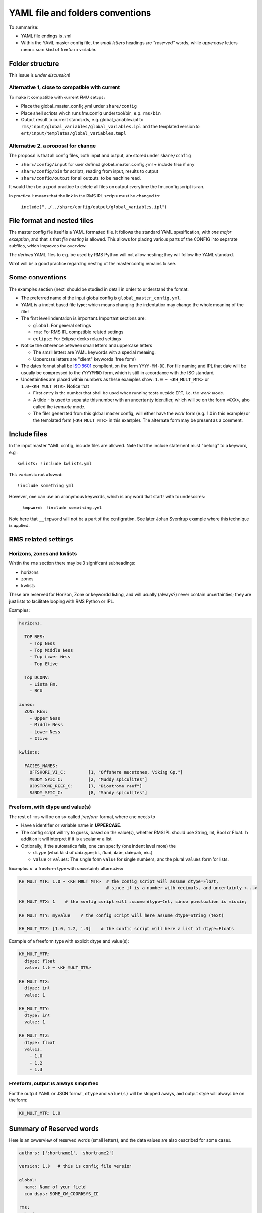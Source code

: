 ==================================
YAML file and folders conventions
==================================

To summarize:

* YAML file endings is .yml

* Within the YAML master config file, the *small letters* headings are *"reserved"* words, while
  *uppercase* letters means som kind of freeform variable.


Folder structure
----------------

This issue is *under discussion*!

Alternative 1, close to compatible with current
~~~~~~~~~~~~~~~~~~~~~~~~~~~~~~~~~~~~~~~~~~~~~~~

To make it compatible with current FMU setups:

* Place the global_master_config.yml under ``share/config``

* Place shell scripts which runs fmuconfig under tool/bin, e.g. ``rms/bin``

* Output result to current standards, e.g. global_variables.ipl to
  ``rms/input/global_variables/global_variables.ipl`` and
  the templated version to ``ert/input/templates/global_variables.tmpl``


Alternative 2, a proposal for change
~~~~~~~~~~~~~~~~~~~~~~~~~~~~~~~~~~~~

The proposal is that all config files, both input and output,
are stored under ``share/config``

* ``share/config/input`` for user defined global_master_config.yml + include files if any
* ``share/config/bin`` for scripts, reading from input, results to output
* ``share/config/output`` for all outputs; to be machine read.

It would then be a good practice to delete all files on output everytime the
fmuconfig script is ran.

In practice it means that the link in the RMS IPL scripts must be changed to:

  ``include("../../share/config/output/global_variables.ipl")``


File format and nested files
----------------------------

The master config file itself is a YAML formatted file. It follows the standard
YAML spesification, with *one major exception*, and that is that
*file nesting* is allowed. This allows for placing various parts of
the CONFIG into separate subfiles, which improves the overview.

The *derived* YAML files to e.g. be used by RMS Python will not allow nesting;
they will follow the YAML standard.

What will be a good practice regarding nesting of the master config remains to see.

Some conventions
----------------

The examples section (next) should be studied in detail in order to
understand the format.

* The preferred name of the input global config is ``global_master_config.yml``.

* YAML is a indent based file type; which means changing the indentation
  may change the whole meaning of the file!

* The first level indentation is important. Important sections are:

  - ``global``: For general settings
  - ``rms``: For RMS IPL compatible related settings
  - ``eclipse``: For Eclipse decks related settings

* Notice the difference between small letters and uppercase letters

  - The small letters are YAML keywords with a special meaning.
  - Uppercase letters are "client" keywords (free form)

* The dates format shall be `ISO 8601`_ complient, on the form ``YYYY-MM-DD``.
  For file naming and IPL that date will be usually be compressed to
  the ``YYYYMMDD`` form, which is still in accordance with the ISO standard.

* Uncertainties are placed within numbers as these examples show:
  ``1.0 ~ <KH_MULT_MTR>`` or ``1.0~<KH_MULT_MTR>``. Notice that

  - First entry is the number that shall be used when running tests outside ERT,
    i.e. the *work* mode.
  - A tilde ``~`` is used to separate this number with an uncertainty identifier,
    which will be on the form ``<XXX>``, also called the *template* mode.
  - The files generated from this global master config, will either have the
    *work* form (e.g. 1.0 in this example) or the templated form (``<KH_MULT_MTR>``
    in this example). The alternate form may be present as a comment.

Include files
-------------

In the input master YAML config, include files are allowed. Note that the include
statement must "belong" to a keyword, e.g.::

  kwlists: !include kwlists.yml

This variant is not allowed::

  !include something.yml

However, one can use an anonymous keywords, which is any word that starts with to undescores::

  __tmpword: !include something.yml


Note here that ``__tmpword`` will not be a part of the configration. See later Johan Sverdrup
example where this technique is applied.



RMS related settings
--------------------

Horizons, zones and kwlists
~~~~~~~~~~~~~~~~~~~~~~~~~~~

Whitin the ``rms`` section there may be 3 significant subheadings:

* horizons
* zones
* kwlists

These are  reserved for Horizon, Zone or keywordd listing, and will usually (always?) never
contain uncertainties; they are just lists to facilitate looping with RMS
Python or IPL.

Examples:

.. code-block:: yaml

   horizons:

     TOP_RES:
       - Top Ness
       - Top Middle Ness
       - Top Lower Ness
       - Top Etive

     Top_DCONV:
       - Lista Fm.
       - BCU

   zones:
     ZONE_RES:
       - Upper Ness
       - Middle Ness
       - Lower Ness
       - Etive

   kwlists:

     FACIES_NAMES:
       OFFSHORE_VI_C:         [1, "Offshore mudstones, Viking Gp."]
       MUDDY_SPIC_C:          [2, "Muddy spiculites"]
       BIOSTROME_REEF_C:      [7, "Biostrome reef"]
       SANDY_SPIC_C:          [8, "Sandy spiculites"]



Freeform, with dtype and value(s)
~~~~~~~~~~~~~~~~~~~~~~~~~~~~~~~~~

The rest of ``rms`` will be on so-called *freeform* format, where one needs to

* Have a identifier or variable name in **UPPERCASE**.
* The config script will try to guess, based on the value(s), whether RMS IPL should
  use String, Int, Bool or Float. In addition it will interpret if it is a scalar or a list
* Optionally, if the automatics fails, one can specify (one indent level more) the

  - ``dtype`` (what kind of datatype; int, float, date, datepair, etc.)
  - ``value`` or ``values``: The single form ``value`` for single numbers, and the
    plural ``values`` form for lists.

Examples of a freeform type with uncertainty alternative:

.. code-block:: yaml

  KH_MULT_MTR: 1.0 ~ <KH_MULT_MTR>  # the config script will assume dtype=Float,
                                    # since it is a number with decimals, and uncertainty <...>

  KH_MULT_MTX: 1    # the config script will assume dtype=Int, since punctuation is missing

  KH_MULT_MTY: myvalue    # the config script will here assume dtype=String (text)

  KH_MULT_MTZ: [1.0, 1.2, 1.3]    # the config script will here a list of dtype=Floats


Example of a freeform type with explicit dtype and value(s):

.. code-block:: yaml

  KH_MULT_MTR:
    dtype: float
    value: 1.0 ~ <KH_MULT_MTR>

  KH_MULT_MTX:
    dtype: int
    value: 1

  KH_MULT_MTY:
    dtype: int
    value: 1

  KH_MULT_MTZ:
    dtype: float
    values:
      - 1.0
      - 1.2
      - 1.3


Freeform, output is always simplified
~~~~~~~~~~~~~~~~~~~~~~~~~~~~~~~~~~~~~

For the output YAML or JSON format, ``dtype`` and ``value(s)`` will be stripped aways, and
output style will always be on the form:

.. code-block:: yaml

  KH_MULT_MTR: 1.0



Summary of Reserved words
--------------------------

Here is an ovwerview of reserved words (small letters), and the data values are also described
for some cases.

.. code-block:: yaml

   authors: ['shortname1', 'shortname2']

   version: 1.0   # this is config file version

   global:
     name: Name of your field
     coordsys: SOME_OW_COORDSYS_ID

   rms:
     horizons:
     zones:
     kwlists:

     ANYVARIABLE:
       dtype:  ... float/int/string/date/datepair
       value: a_scalar
       values: [...list...]

   eclipse:

Changes may occur!

.. _ISO 8601: https://en.wikipedia.org/wiki/ISO_8601
